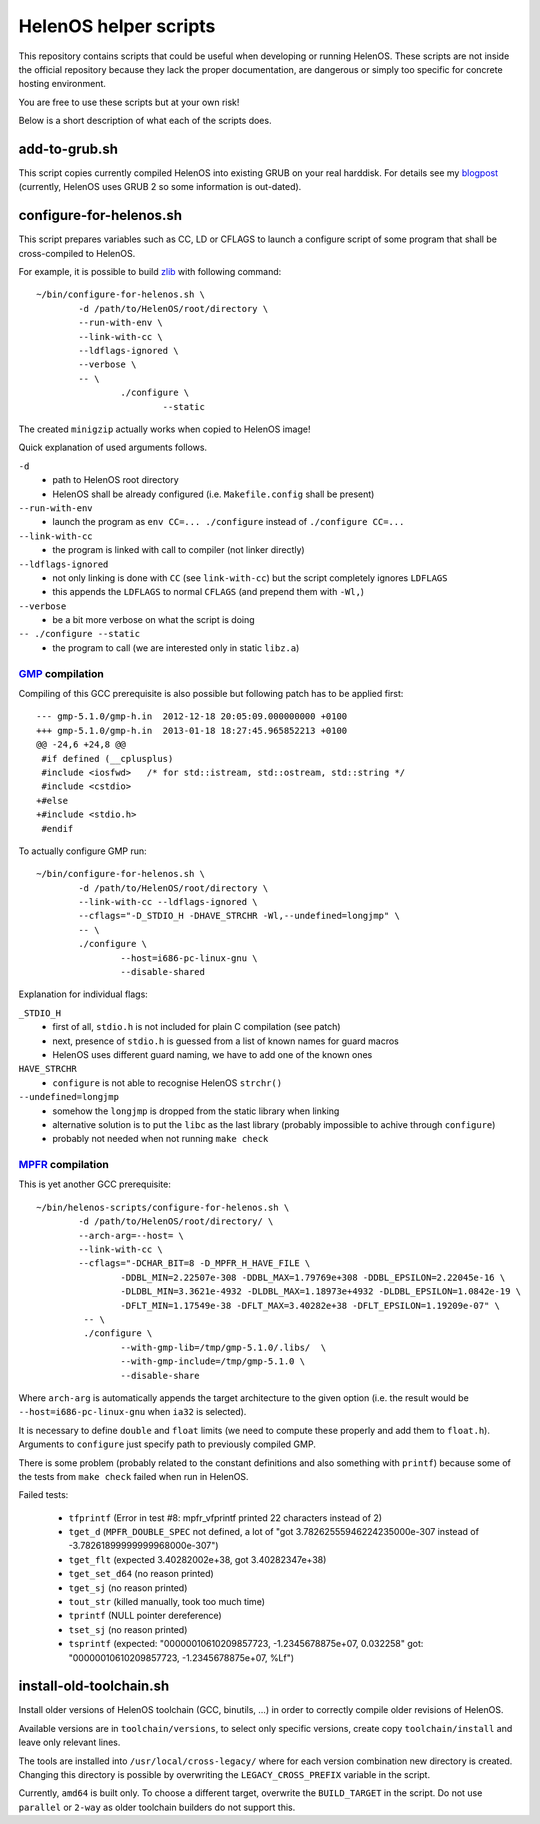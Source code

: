 HelenOS helper scripts
======================

This repository contains scripts that could be useful when developing or
running HelenOS.
These scripts are not inside the official repository because they lack the
proper documentation, are dangerous or simply too specific for concrete
hosting environment.

You are free to use these scripts but at your own risk!

Below is a short description of what each of the scripts does.


add-to-grub.sh
--------------
This script copies currently compiled HelenOS into existing GRUB on your
real harddisk.
For details see my
`blogpost <http://vhotspur.blogspot.cz/2011/02/adding-helenos-to-existing-grub.html>`_
(currently, HelenOS uses GRUB 2 so some information is out-dated).


configure-for-helenos.sh
------------------------
This script prepares variables such as CC, LD or CFLAGS to launch a configure
script of some program that shall be cross-compiled to HelenOS.

For example, it is possible to build `zlib <http://www.zlib.net/>`_
with following command::

	~/bin/configure-for-helenos.sh \
		-d /path/to/HelenOS/root/directory \
		--run-with-env \
		--link-with-cc \
		--ldflags-ignored \
		--verbose \
		-- \
			./configure \
				--static

The created ``minigzip`` actually works when copied to HelenOS image!

Quick explanation of used arguments follows.

``-d``
	* path to HelenOS root directory
	* HelenOS shall be already configured (i.e. ``Makefile.config`` shall be present)
``--run-with-env``
	* launch the program as ``env CC=... ./configure`` instead of ``./configure CC=...``
``--link-with-cc``
	* the program is linked with call to compiler (not linker directly)
``--ldflags-ignored``
	* not only linking is done with ``CC`` (see ``link-with-cc``) but the script completely ignores ``LDFLAGS``
	* this appends the ``LDFLAGS`` to normal ``CFLAGS`` (and prepend them with ``-Wl,``)
``--verbose``
	* be a bit more verbose on what the script is doing
``-- ./configure --static``
	* the program to call (we are interested only in static ``libz.a``)


`GMP <http://gmplib.org/>`_ compilation
~~~~~~~~~~~~~~~~~~~~~~~~~~~~~~~~~~~~~~~
Compiling of this GCC prerequisite
is also possible but following patch has to be applied first::

	--- gmp-5.1.0/gmp-h.in	2012-12-18 20:05:09.000000000 +0100
	+++ gmp-5.1.0/gmp-h.in	2013-01-18 18:27:45.965852213 +0100
	@@ -24,6 +24,8 @@
	 #if defined (__cplusplus)
	 #include <iosfwd>   /* for std::istream, std::ostream, std::string */
	 #include <cstdio>
	+#else
	+#include <stdio.h>
	 #endif

To actually configure GMP run::

	~/bin/configure-for-helenos.sh \
		-d /path/to/HelenOS/root/directory \
		--link-with-cc --ldflags-ignored \
		--cflags="-D_STDIO_H -DHAVE_STRCHR -Wl,--undefined=longjmp" \
		-- \
		./configure \
			--host=i686-pc-linux-gnu \
			--disable-shared

Explanation for individual flags:

``_STDIO_H``
	* first of all, ``stdio.h`` is not included for plain C compilation (see patch)
	* next, presence of ``stdio.h`` is guessed from a list of known names for guard macros
	* HelenOS uses different guard naming, we have to add one of the known ones
``HAVE_STRCHR``
	* ``configure`` is not able to recognise HelenOS ``strchr()``
``--undefined=longjmp``
	* somehow the ``longjmp`` is dropped from the static library when linking
	* alternative solution is to put the ``libc`` as the last library (probably impossible to achive through ``configure``)
	* probably not needed when not running ``make check``



`MPFR <http://www.mpfr.org/>`_ compilation
~~~~~~~~~~~~~~~~~~~~~~~~~~~~~~~~~~~~~~~~~~

This is yet another GCC prerequisite::

	~/bin/helenos-scripts/configure-for-helenos.sh \
		-d /path/to/HelenOS/root/directory/ \
		--arch-arg=--host= \
		--link-with-cc \
		--cflags="-DCHAR_BIT=8 -D_MPFR_H_HAVE_FILE \
			-DDBL_MIN=2.22507e-308 -DDBL_MAX=1.79769e+308 -DDBL_EPSILON=2.22045e-16 \
			-DLDBL_MIN=3.3621e-4932 -DLDBL_MAX=1.18973e+4932 -DLDBL_EPSILON=1.0842e-19 \
			-DFLT_MIN=1.17549e-38 -DFLT_MAX=3.40282e+38 -DFLT_EPSILON=1.19209e-07" \
		 -- \
		 ./configure \
		 	--with-gmp-lib=/tmp/gmp-5.1.0/.libs/  \
		 	--with-gmp-include=/tmp/gmp-5.1.0 \
		 	--disable-share

Where ``arch-arg`` is automatically appends the target architecture to the
given option (i.e. the result would be ``--host=i686-pc-linux-gnu`` when
``ia32`` is selected).

It is necessary to define ``double`` and ``float`` limits (we need to compute
these properly and add them to ``float.h``).
Arguments to ``configure`` just specify path to previously compiled GMP.

There is some problem (probably related to the constant definitions and also
something with ``printf``) because some of the tests from ``make check``
failed when run in HelenOS.

Failed tests:

 * ``tfprintf`` (Error in test #8: mpfr_vfprintf printed 22 characters instead of 2)
 * ``tget_d`` (``MPFR_DOUBLE_SPEC`` not defined, a lot of "got 3.78262555946224235000e-307 instead of -3.78261899999999968000e-307")
 * ``tget_flt`` (expected 3.40282002e+38, got 3.40282347e+38)
 * ``tget_set_d64`` (no reason printed)
 * ``tget_sj`` (no reason printed)
 * ``tout_str`` (killed manually, took too much time)
 * ``tprintf`` (NULL pointer dereference)
 * ``tset_sj`` (no reason printed)
 * ``tsprintf`` (expected: "00000010610209857723, -1.2345678875e+07, 0.032258" got:      "00000010610209857723, -1.2345678875e+07, %Lf")



install-old-toolchain.sh
------------------------
Install older versions of HelenOS toolchain (GCC, binutils, ...) in
order to correctly compile older revisions of HelenOS.

Available versions are in ``toolchain/versions``, to select only specific
versions, create copy ``toolchain/install`` and leave only relevant lines.

The tools are installed into ``/usr/local/cross-legacy/`` where for each
version combination new directory is created.
Changing this directory is possible by overwriting the ``LEGACY_CROSS_PREFIX``
variable in the script.

Currently, ``amd64`` is built only.
To choose a different target, overwrite the ``BUILD_TARGET`` in the script.
Do not use ``parallel`` or ``2-way`` as older toolchain builders do
not support this.

